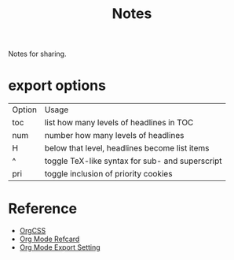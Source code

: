 #+TITLE: Notes
#+OPTIONS: toc:nil num:nil H:4 ^:nil pri:t
#+HTML_HEAD_EXTRA: <link rel="stylesheet" type="text/css" href="https://gongzhitaao.org/orgcss/org.css" />

Notes for sharing.

* export options

| Option | Usage                                           |
| toc    | list how many levels of headlines in TOC        |
| num    | number how many levels of headlines             |
| H      | below that level, headlines become list items   |
| ^      | toggle TeX-like syntax for sub- and superscript |
| pri    | toggle inclusion of priority cookies            |

* Reference

- [[https://gongzhitaao.org/orgcss][OrgCSS]]
- [[https://github.com/fniessen/refcard-org-mode][Org Mode Refcard]]
- [[https://orgmode.org/manual/Export-Settings.html][Org Mode Export Setting]]
